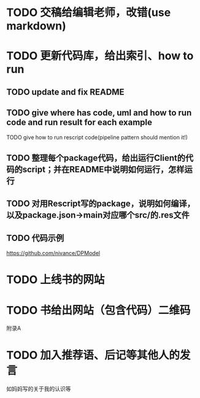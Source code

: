 # * TODO 图片使用白底?

# need study markdown specification!


* TODO 交稿给编辑老师，改错(use markdown)


* TODO 更新代码库，给出索引、how to run

** TODO update and fix README

** TODO give where has code, uml and how to run code and run result for each example

    TODO give how to run rescript code(pipeline pattern should mention it!)



** TODO 整理每个package代码，给出运行Client的代码的script；并在README中说明如何运行，怎样运行


** TODO 对用Rescript写的package，说明如何编译，以及package.json->main对应哪个src/的.res文件



** TODO 代码示例

https://github.com/nivance/DPModel



* TODO 上线书的网站


* TODO 书给出网站（包含代码）二维码

附录A



* TODO 加入推荐语、后记等其他人的发言

如妈妈写的关于我的认识等